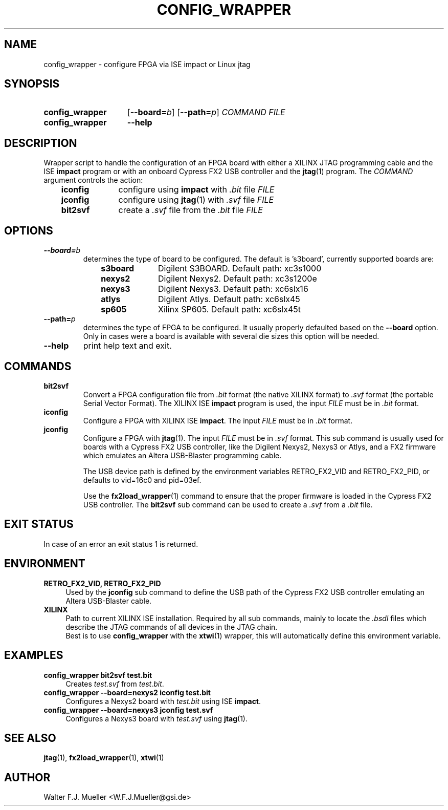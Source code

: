 .\"  -*- nroff -*-
.\"  $Id: config_wrapper.1 651 2015-02-26 21:32:15Z mueller $
.\"
.\" Copyright 2013- by Walter F.J. Mueller <W.F.J.Mueller@gsi.de>
.\" 
.\" ------------------------------------------------------------------
.
.TH CONFIG_WRAPPER 1 2013-01-02 "Retro Project" "Retro Project Manual"
.\" ------------------------------------------------------------------
.SH NAME
config_wrapper \- configure FPGA via ISE impact or Linux jtag
.\" ------------------------------------------------------------------
.SH SYNOPSIS
.
.SY config_wrapper
.OP \-\-board=\fIb\fP
.OP \-\-path=\fIp\fP
.I COMMAND
.I FILE
.
.SY config_wrapper
.B \-\-help
.YS
.
.\" ------------------------------------------------------------------
.SH DESCRIPTION
Wrapper script to handle the configuration of an FPGA board with either
a XILINX JTAG programming cable and the ISE \fBimpact\fP program or with
an onboard Cypress FX2 USB controller and the \fBjtag\fP(1) program.
The \fICOMMAND\fP argument controls the action:

.RS 3
.PD 0
.IP \fBiconfig\fP 10
configure using \fBimpact\fP with \fI.bit\fP file \fIFILE\fP
.IP \fBjconfig\fP
configure using \fBjtag\fP(1) with \fI.svf\fP file \fIFILE\fP
.IP \fBbit2svf\fP
create a \fI.svf\fP file from the \fI.bit\fP file \fIFILE\fP
.PD
.
.\" ------------------------------------------------------------------
.SH OPTIONS
.
.\" ----------------------------------------------
.IP \fB\-\-board=\fIb\fR
determines the type of board to be configured. The default is 's3board',
currently supported boards are:
.RS
.RS 3
.PD 0
.IP \fBs3board\fP 10
Digilent S3BOARD. Default path: xc3s1000
.IP \fBnexys2\fP
Digilent Nexys2. Default path: xc3s1200e
.IP \fBnexys3\fP
Digilent Nexys3. Default path: xc6slx16
.IP \fBatlys\fP
Digilent Atlys. Default path: xc6slx45
.IP \fBsp605\fP
Xilinx SP605. Default path: xc6slx45t
.RE
.RE
.PD
.
.\" ----------------------------------------------
.IP \fB\-\-path=\fIp\fR
determines the type of FPGA to be configured. It usually properly defaulted 
based on the \fB\-\-board\fP option. Only in cases were a board is available
with several die sizes this option will be needed.
.
.\" ----------------------------------------------
.IP \fB\-\-help\fP
print help text and exit.
.
.\" ------------------------------------------------------------------
.SH COMMANDS
.
.\" ----------------------------------------------
.IP \fBbit2svf\fP
Convert a FPGA configuration file from \fI.bit\fP format (the native XILINX
format) to  \fI.svf\fP format (the portable Serial Vector Format). The
XILINX ISE \fBimpact\fP program is used, the input \fIFILE\fP must be in
\fI.bit\fP format.
.
.\" ----------------------------------------------
.IP \fBiconfig\fP
Configure a FPGA with XILINX ISE \fBimpact\fP. The input \fIFILE\fP must be in
\fI.bit\fP format.
.
.\" ----------------------------------------------
.IP \fBjconfig\fP
Configure a FPGA with \fBjtag\fP(1). The input \fIFILE\fP must be in
\fI.svf\fP format. This sub command is usually used for boards with a
Cypress FX2 USB controller, like the Digilent Nexys2, Nexys3 or Atlys, 
and a FX2 firmware which emulates an Altera USB-Blaster programming cable.

The USB device path is defined by the environment variables RETRO_FX2_VID
and RETRO_FX2_PID, or defaults to vid=16c0 and pid=03ef.

Use the \fBfx2load_wrapper\fP(1) command to ensure that the proper firmware
is loaded in the Cypress FX2 USB controller.
The \fBbit2svf\fP sub command can be used to create a \fI.svf\fP from
a \fI.bit\fP file.
.
.\" ------------------------------------------------------------------
.SH EXIT STATUS
In case of an error an exit status 1 is returned.
.
.\" ------------------------------------------------------------------
.SH ENVIRONMENT
.IP "\fBRETRO_FX2_VID, RETRO_FX2_PID\fR" 4
Used by the \fBjconfig\fP sub command to define the USB path of the
Cypress FX2 USB controller emulating an Altera USB-Blaster cable.
.IP \fBXILINX\fR
Path to current XILINX ISE installation. Required by all sub commands,
mainly to locate the \fI.bsdl\fP files which describe the JTAG commands
of all devices in the JTAG chain.
.br
Best is to use \fBconfig_wrapper\fP with the \fBxtwi\fP(1) wrapper, this will
automatically define this environment variable.
.
.\" ------------------------------------------------------------------
.SH EXAMPLES
.IP "\fBconfig_wrapper bit2svf test.bit\fR" 4
Creates \fItest.svf\fP from \fItest.bit\fP.
.
.IP "\fBconfig_wrapper --board=nexys2 iconfig test.bit\fR"
Configures a Nexys2 board with \fItest.bit\fP using ISE \fBimpact\fP.
.
.IP "\fBconfig_wrapper --board=nexys3 jconfig test.svf\fR"
Configures a Nexys3 board with \fItest.svf\fP using \fBjtag\fP(1).
.
.\" ------------------------------------------------------------------
.SH "SEE ALSO"
.BR jtag (1),
.BR fx2load_wrapper (1),
.BR xtwi (1)

.\" ------------------------------------------------------------------
.SH AUTHOR
Walter F.J. Mueller <W.F.J.Mueller@gsi.de>
